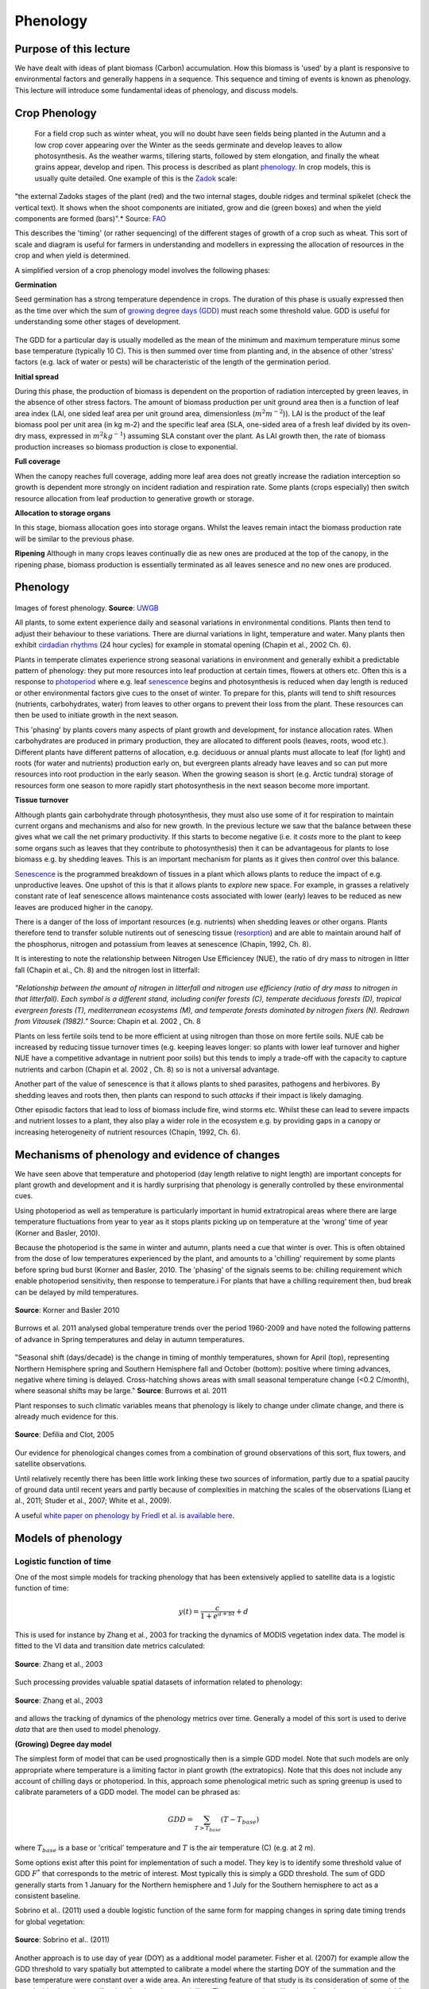 Phenology
============

Purpose of this lecture
------------------------

We have dealt with ideas of plant biomass (Carbon) accumulation. How this biomass is 'used' by a plant is responsive to environmental factors and generally happens in a sequence. This sequence and timing of events is known as phenology. This lecture will introduce some fundamental ideas of phenology, and discuss models.

Crop Phenology
----------------

 For a field crop such as winter wheat, you will no doubt have seen fields being planted in the Autumn and a low crop cover appearing over the Winter as the seeds germinate and develop leaves to allow photosynthesis. As the weather warms, tillering starts, followed by stem elongation, and finally the wheat grains appear, develop and ripen. This process is described as plant `phenology <http://en.wikipedia.org/wiki/Phenology>`_. In crop models, this is usually quite detailed. One example of this is the `Zadok <http://www.fao.org/DOCREP/006/X8234E/x8234e05.htm>`_ scale:


.. figure:: figures/x8234e04.jpg
    :align: center


"the external Zadoks stages of the plant (red) and the two internal stages, double ridges and terminal spikelet (check the vertical text). It shows when the shoot components are initiated, grow and die (green boxes) and when the yield components are formed (bars)".* Source: `FAO <http://www.fao.org/DOCREP/006/X8234E/x8234e05.htm>`_

This describes the 'timing' (or rather sequencing) of the different stages of growth of a crop such as wheat. This sort of scale and diagram is useful for farmers in understanding and modellers in expressing the allocation of resources in the crop and when yield is determined.  

A simplified version of a crop phenology model involves the following phases:

**Germination**

Seed germination has a strong temperature dependence in crops. The duration of this phase is usually expressed then as the time over which the sum of `growing degree days (GDD) <http://en.wikipedia.org/wiki/Growing-degree_day>`_ must reach some threshold value. GDD is useful  for understanding some other stages of development. 

.. figure:: http://upload.wikimedia.org/wikipedia/en/math/e/d/b/edb99f9b6612dc70d600b3f74c2f5d58.png
    :align: center


The GDD for a particular day is  usually modelled as the mean of the minimum and maximum temperature minus some base temperature (typically 10 C). This is then summed over time from planting and, in the absence of other 'stress' factors (e.g. lack of water or pests) will be characteristic of the length of the germination period.


**Initial spread**

During this phase, the production of biomass is dependent on the proportion of radiation intercepted by green leaves, in the absence of other stress factors. The amount of biomass production per unit ground area then is a function of leaf area index (LAI, one sided leaf area per unit ground area, dimensionless (:math:`m^2 m^{-2}`)). LAI is the product of the leaf biomass pool per unit area (in kg m-2) and the specific leaf area  (SLA, one-sided area of a fresh leaf divided by its oven-dry mass, expressed in :math:`m^2 kg^{-1}`) assuming SLA constant over the plant.  As LAI growth then, the rate of biomass production increases so biomass production is close to exponential.

**Full coverage** 

When the canopy reaches full coverage, adding more leaf area does not greatly increase the radiation interception so growth is dependent more strongly on incident radiation and respiration rate. Some plants (crops especially)  then switch resource allocation from leaf production to generative growth or storage.

**Allocation to storage organs** 

In this stage, biomass allocation goes into storage organs. Whilst the leaves remain intact the biomass production rate will be similar to the previous phase.

**Ripening** 
Although in many crops leaves continually die as new ones are produced at the top of the canopy, in the ripening phase, biomass production is essentially terminated as all leaves senesce and no new ones are produced.

Phenology
---------


.. figure:: http://www.uwgb.edu/biodiversity/phenology/arbo_seasons2009_04gf_canopy120.jpg
    :align: center

.. figure:: http://www.uwgb.edu/biodiversity/phenology/arbo_seasons2009_02gf120.jpg
    :align: center

Images of forest phenology. **Source**: `UWGB <http://www.uwgb.edu/biodiversity/phenology/>`_

All plants, to some extent experience daily and seasonal variations in environmental conditions. Plants then tend to adjust their behaviour to  these variations. There are diurnal variations in light, temperature and water. Many plants then exhibit `cirdadian rhythms <http://en.wikipedia.org/wiki/Circadian_rhythm#In_plants>`_ (24 hour cycles) for example in stomatal opening (Chapin et al., 2002 Ch. 6).

Plants in temperate climates experience strong seasonal variations in environment and generally exhibit a predictable pattern of phenology: they put more resources into leaf production at certain times, flowers at others etc. Often this is  a response to `photoperiod <http://en.wikipedia.org/wiki/Photoperiodism>`_ where e.g. leaf `senescence <http://en.wikipedia.org/wiki/Plant_senescence>`_ begins and photosynthesis is reduced when day length is reduced or other environmental factors give cues to the onset of winter. To prepare for this, plants will tend to shift resources (nutrients, carbohydrates, water) from leaves  to other organs to prevent their loss from the plant.  These resources can then be used to initiate growth in the next season.

This 'phasing' by plants covers many aspects of plant growth and development, for instance allocation rates. When carbohydrates are produced in primary production, they are allocated to different pools (leaves, roots, wood etc.). Different plants have different patterns of allocation, e.g. deciduous or annual plants must allocate to leaf (for light) and roots (for water and nutrients)  production early on, but evergreen plants already have leaves and so can put more resources into root production in the early season. When the growing season is short (e.g. Arctic tundra) storage of resources form one season to more rapidly start photosynthesis in the next season become more important.



**Tissue turnover**

Although plants gain carbohydrate through photosynthesis, they must also use some of it for respiration to maintain current organs and mechanisms and also for new growth.  In the previous lecture we saw that the balance between these gives what we call the net primary productivity. If this starts to become negative (i.e. it *costs* more to the plant to keep some organs  such as leaves that they contribute to photosynthesis) then it can be advantageous for plants to  lose biomass e.g. by shedding leaves. This is an important mechanism for plants as it gives then *control* over this balance. 

`Senescence  <http://en.wikipedia.org/wiki/Plant_senescence>`_  is the programmed breakdown of tissues in a plant which allows plants to reduce the impact of e.g. unproductive leaves. One upshot of this is that it allows plants to *explore* new space. For example, in grasses a relatively constant rate of leaf senescence allows maintenance costs associated with lower (early) leaves to be reduced as new leaves are produced higher in the canopy. 

There is a danger of the loss of important resources (e.g. nutrients) when shedding leaves or other organs. Plants therefore tend to transfer soluble nutirents out of senescing tissue (`resorption <http://www.sciencedirect.com/science/article/pii/S0378112708000145>`_) and are able to maintain around half of the phosphorus, nitrogen and potassium from leaves at senescence (Chapin, 1992, Ch. 8).

It is interesting to note the relationship between Nitrogen Use Efficiencey (NUE), the ratio of dry mass to nitrogen in litter fall (Chapin et al., Ch. 8) and the nitrogen lost in litterfall:

.. figure:: figures/ChapinCh8-1.png
    :align: center
    :width: 50%

*"Relationship between the amount of nitrogen in litterfall and nitrogen use efficiency (ratio of dry mass to nitrogen in that litterfall). Each symbol is a different stand, including conifer forests (C), temperate deciduous forests (D), tropical evergreen forests (T), mediterranean ecosystems (M), and temperate forests dominated by nitrogen fixers (N). Redrawn from Vitousek (1982)."* Source: Chapin et al. 2002 , Ch. 8

Plants on less fertile soils tend to be more efficient at using nitrogen than those on more fertile soils.  NUE cab be  increased by reducing tissue turnover times (e.g. keeping leaves longer: so plants with lower leaf turnover and higher NUE have a competitive advantage in nutrient poor soils) but this tends to imply a trade-off with the capacity to capture nutrients and carbon (Chapin et al. 2002 , Ch. 8) so is not a universal advantage.

Another part of the value of senescence is that it allows plants to shed parasites, pathogens and herbivores. By shedding leaves and roots then, then plants can respond to such *attacks* if their impact is likely damaging.

Other episodic factors that  lead to loss of biomass  include fire, wind storms etc. Whilst these can lead to severe impacts and nutrient losses to a plant, they also play a wider role in the ecosystem e.g. by providing gaps in a canopy or increasing heterogeneity of nutrient resources (Chapin, 1992, Ch. 6).


Mechanisms of phenology and evidence of changes
------------------------------------------------



We have seen above that temperature and photoperiod (day length relative to night length) are important concepts for plant growth and development and it is hardly surprising that phenology is generally controlled by these environmental cues.

Using photoperiod as well as temperature is particularly important in humid extratropical areas where there are large temperature fluctuations from year to year  as it stops plants picking up on temperature at the 'wrong' time of year (Korner and Basler, 2010).

Because the photoperiod is  the same in winter and autumn, plants need a cue that winter is over. This is often obtained from the dose of low temperatures experienced by the plant, and amounts to a 'chilling' requirement by some plants before spring bud burst (Korner and Basler, 2010. The 'phasing' of the signals seems to be: chilling requirement which enable photoperiod sensitivity, then response to temperature.i For plants that have a chilling requirement then, bud break can be delayed by mild temperatures.

.. figure:: figures/chilling.png
    :align: center

    **Source**: Korner and Basler  2010



Burrows et al. 2011 analysed global temperature trends over the period 1960-2009 and have noted the  following patterns of advance in Spring temperatures and delay in autumn temperatures. 


.. figure:: figures/b1.png
    :align: center
    :width: 75%

.. figure:: figures/b2.png
    :align: center
    :width: 75%

"Seasonal shift (days/decade) is the change in timing of monthly temperatures, shown for April (top), representing Northern Hemisphere spring and Southern Hemisphere fall and October (bottom): positive where timing advances, negative where timing is delayed. Cross-hatching shows areas with small seasonal temperature change (<0.2 C/month), where seasonal shifts may be large." **Source**: Burrows et al. 2011

Plant responses to such climatic variables means that phenology is likely to change under climate change, and there is already much evidence for this.

.. figure:: figures/defilia.png
    :align: center

    **Source**: Defilia and Clot, 2005

Our evidence for phenological changes comes from a combination of ground observations of this sort, flux towers,  and satellite observations.

Until relatively recently there has been  little work linking these two sources of information, partly due to a spatial paucity of ground data until recent years and partly because of complexities in matching the scales of the observations (Liang et al., 2011; Studer et al., 2007; White et al., 2009).

A useful `white paper on phenology by Friedl et al. is available here <http://www.google.com.mx/url?sa=t&rct=j&q=phenology_friedl_whitepaper.pdf&source=web&cd=1&ved=0CCEQFjAA&url=http%3A%2F%2Flandportal.gsfc.nasa.gov%2FDocuments%2FESDR%2FPhenology_Friedl_whitepaper.pdf&ei=yZAhT5HBM8WIsQK5lcygCQ&usg=AFQjCNEEl8ElupuBrnXcbM1qeuLGRdIJew&sig2=A3oSgEAXaQc3AwYJKQJY5A&cad=rja>`_.


Models of phenology
-------------------


Logistic function of time
~~~~~~~~~~~~~~~~~~~~~~~~~~

One of the most simple models for tracking phenology that has been extensively applied to satellite data is a logistic function of time:

.. math:: y(t)  = \frac{c}{1 + e^{a + bt}}+d

This is used for instance by Zhang et al., 2003 for tracking the dynamics of MODIS vegetation index data. The model is fitted to the VI data and transition date metrics calculated:

.. figure:: figures/zhang1.png
    :align: center

.. figure:: figures/zhang3.png
    :align: center

    **Source**: Zhang et al., 2003

Such processing provides valuable spatial datasets of information related to phenology:

.. figure:: figures/zhang.png
    :align: center

    **Source**: Zhang et al., 2003
 
and allows the tracking of dynamics of the phenology metrics over time. Generally a model of this sort is used to derive *data* that are then used to model phenology.

**(Growing) Degree day model**


The simplest form of model that can be used prognostically then is a simple GDD model. Note that such models are only appropriate where temperature is a limiting factor in plant growth (the extratopics). Note that this does not include any account of chilling days or photoperiod.  In this, approach some phenological metric such as spring greenup is used to calibrate parameters of a GDD model. The model can be phrased as:


.. math:: GDD = \sum_{T>T_{base}} (T - T_{base})

where :math:`T_{base}` is a base or 'critical' temperature and :math:`T` is the air temperature (C) (e.g. at 2 m).

Some options exist after this point for implementation of such a model. They key is to identify  some threshold value of GDD :math:`F^*` that corresponds to the metric of interest. Most typically this is simply a GDD threshold. The sum of GDD generally starts from 1 January for the Northern hemisphere and 1 July for the Southern hemisphere to act as a consistent baseline.


Sobrino et al.. (2011) used a double logistic function of the same form for mapping changes in spring date timing trends for global vegetation:

.. figure:: figures/sobrino.png
    :align: center

    **Source**: Sobrino et al.. (2011)

Another approach is to use day of year (DOY) as a additional model parameter. Fisher et al. (2007) for example allow the GDD threshold to vary spatially but attempted to calibrate a model where the starting DOY of the summation and the base temperature were constant over a wide area. An interesting feature of that study is its consideration of  some of the complexities in using satellite data for phenology modelling. They compared  a calibration of a spring warming model for predicting the date of half maximum greenness, calibrated with satellite data over deciduous forests in New England. Whilst a calibration of the model was achieved:

.. figure:: figures/fisher.png
    :align: center

    **Source**: Fisher et al. (2007)

a comparison with a null model (i.e. using mean values) against the model driven with climatological data showed little improvement over the use of the model.  

A more detailed analysis of the data showed that it was not the model *per se* at fault, but the calibration and application of it to a broad PFT.  They found that when the model was applied  at a more specific level (northern (beech- maple-birch) and central (oak-hickory) hardwood forests)  different responses to climate were observed and conclude that conclude that spatial location and species composition are critical factors for predicting the phenological response to climate change.

.. figure:: figures/fisher2.png
    :align: center
    :width: 90%

    **Source**: Fisher et al. (2007)

Generally, satellite observations based on visible and near infrared wavelengths are used for monitoring phenology, but Picard et al. (2005) used an uindex based on near infrared and middle infrared which is more sensitive to water content that vegetation greeness. 
This was found to  be particularly useful for the study area (Siberia) as the metric used (NDWI) decreases during snowmelt then increases around the date of bud burst.


models including chilling
~~~~~~~~~~~~~~~~~~~~~~~~~~~

Picard et al. (2005) outline three main approaches for including chilling effects in bud burst models along with other focings (mainly temperature):

* sequential models: forcing only starts when the chilling requirement is met
* parallel models:  chilling and forcing accumulated in parallel and critical values then applied to both
* alternating models: the temperature :math:`F^*` is a decreasing function of chilling.

.. figure:: figures/picard.png
    :align: center

    **Source**: Picard et al. (2005) 

They found that uncertainty from the bud burst date calibration had an impact of only around  8% of mean NPP, and suggest that the calibrated model is accurate enough for carbon budget calculations.


tropics
~~~~~~~~

In tropical areas, simulating and understanding phenology is complicated (Bradley et al., 2011) as in places like the Amazon temperature is generally not thought to be limiting. Rather then, water availability is often more of a control when there is a strong seasonal cycle in precipitation. This is not a simple response however because trees with deep roots may have access to water reserves and show no pronounced annual variation. 

There is evidence of enhanced tree mortality and decrease in growth however when Amazonian rain forests are exposed to a longer and more intense moisture deficit than normal (Phillips et al., 2009).

The state of phenology models in DGVMs for tropical areas  then is at present rather weak and an area of active research.

Phenology in DGVMs
~~~~~~~~~~~~~~~~~~~

Unsurprisingly, phenology in DGVMs is more complex that just the determination of bud burst. In `JULES <https://jules.jchmr.org>`_ for example, it is dealt with in terms of a leaf mortality rate that is assumed to be a function of temperature. Other rules such as a constant rate of dropping leaves are implemented when the daily mean value of leaf turnover reaches twice its minimum value. In JULES budburst occurs  at the same rate when leaf mortality drops back below this threshold. This then is a form of temperature dependence similar to those outlined above with an implict chilling requirement, but the parameters are clearly not the same as those considered above.

Clark et al. 2011  describe this in more detail. It is found that the model described above is not sufficient to produce realistic vegetation phyenology and so a variable :math:`p` is introduced that describes the phenological status of the vegetation as the ratio :math:`LAI/LAI_{max}` where :math:`LAI` is the current LAI and :math:`LAI_{max}` is the seasonal maximum LAI.

Summary
--------

Vegetation phenology is seen to be an important concept in monitoring, modelling and understanding vegetation dynamics and its response to climate variations. There is a growing amount of observational data on phenology at various scales and more recent attempts to reconcile measures at different scales. 

It is likely that for some areas  at least, species specific (or slighly broader groupings of species) parameterisations of phenology need to be considerdd rather than just broad PFT definitions.

Most phenology analysis is done using simple degree day models, although some analyses also consider chilling requirements.

Phenology models in DGVMs may be phrased rather differently to those used in most analyses. Whilst maintaining a required 'mechanistic approach', current DGVM phenology models are not entirely satisfactory.


References
-----------

* Bradley et al. 2011, Relationships between phenology, radiation and precipitation in the Amazon region, Global Change Biology Volume 17, Issue 6, pages 2245-2260, June 2011
* Zhang, X. Y., Friedl, M. A., Schaaf, C. B., Strahler, A. H., Hodges, J. C. F., Gao, F., et al. (2003). Monitoring vegetation phenology using MODIS. Remote Sensing of Environment, 84, 471-475.
* White, M. A., et al. (2009), Intercomparison, interpretation, and assessment of spring phenology in North America estimated from remote sensing for 1982-2006, Glob. Change Biol., 15(10), 2335-2359.
* Studer, S. ; Stockli, R. ; Appenzeller, C. ; Vidale, P. ; Vidale, L. 2007, A comparative study of satellite and ground-based phenology , International Journal of Biometeorology, 2007, Vol.51(5), p.405-414
* Sobrino, JA., Yves Julien, Luis Morales, 2011, Changes in vegetation spring dates in the second half of the twentieth century, International Journal of Remote Sensing , Vol. 32, Iss. 18, 2011
* Schwartz, M.D and Hanes J.M. 2010, Continental-scale phenology: warming and chilling, Int. J. Climatol. 30: 1595-1598 (2010)
* Burrows, Michael T ; Schoeman, David S ; Buckley, Lauren B ; Moore, Pippa ; Poloczanska, Elvira S ; Brander, Keith M ; Brown, Chris ; Bruno, John F ; Duarte, Carlos M ; Halpern, Benjamin S ; Holding, Johnna ; Kappel, Carrie V ; Kiessling, Wolfgang ; O'Connor, Mary I ; Pandolfi, John M ; Parmesan, Camille ; Schwing, Franklin B ; Sydeman, William J ; Richardson, Anthony J, The pace of shifting climate in marine and terrestrial ecosystems, Science (New York, N.Y.), Nov, 2011, Vol.334(6056), p.652-5
* Reed, at el., 2009. Remote Sensing Phenology: Status and the Way Forward, in Noormets, A. Phenology of Ecosystem Processes: Application in Global Change Research. Springer, Dordrecht, pp. 275.
* Picard, G., Quegan, S., Delabert, N., Lomas, M.R., Le Toan, T., Woodward, F.I. (2005) Bud-burst modelling in Siberia and its impact on quantifying the carbon budget, Global Change Biology 11 (2005) 2164-2176
* Jeffrey Morisette, Mark Schwartz (Lead Author);C Michael Hogan (Topic Editor) `"Phenology" <http://www.eoearth.org/article/Phenological_Research>`_ . In: Encyclopedia of Earth. Eds. Cutler J. Cleveland (Washington, D.C.: Environmental Information Coalition, National Council for Science and the Environment).
* Liang, LA ; Schwartz, MD ; Fei, SL, 2011, Validating satellite phenology through intensive ground observation and landscape scaling in a mixed seasonal forest, Remote sensing of environment, 2011 JAN 17, Vol.115(1), p.143-157
* **Korner and Basler,** 2010, Phenology Under Global Warming, Science 19 March 2010: 1461-1462.DOI:10.1126/science.1186473 
* Defilia and Clot, 2005, Phytophenological trends in the Swiss Alps, 1951-2002, Meteorologische Zeitschrift, Vol. 14, No. 2, 191-196 (April 2005)
* Fisher, JI ; Richardson, AD ; Mustard, JF, 2007, Phenology model from surface meteorology does not capture satellite-based greenup estimations, lobal change biology, 2007 MAR, Vol.13(3), p.707-721




